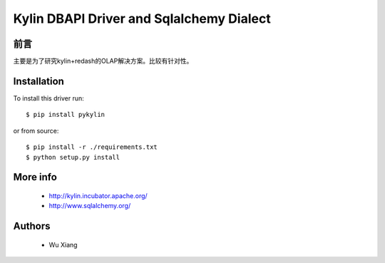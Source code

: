 Kylin DBAPI Driver and Sqlalchemy Dialect
==============================

前言
------------

主要是为了研究kylin+redash的OLAP解决方案。比较有针对性。

Installation
------------

To install this driver run::

    $ pip install pykylin

or from source::

    $ pip install -r ./requirements.txt
    $ python setup.py install


More info
---------

 * http://kylin.incubator.apache.org/
 * http://www.sqlalchemy.org/


Authors
-------

 * Wu Xiang